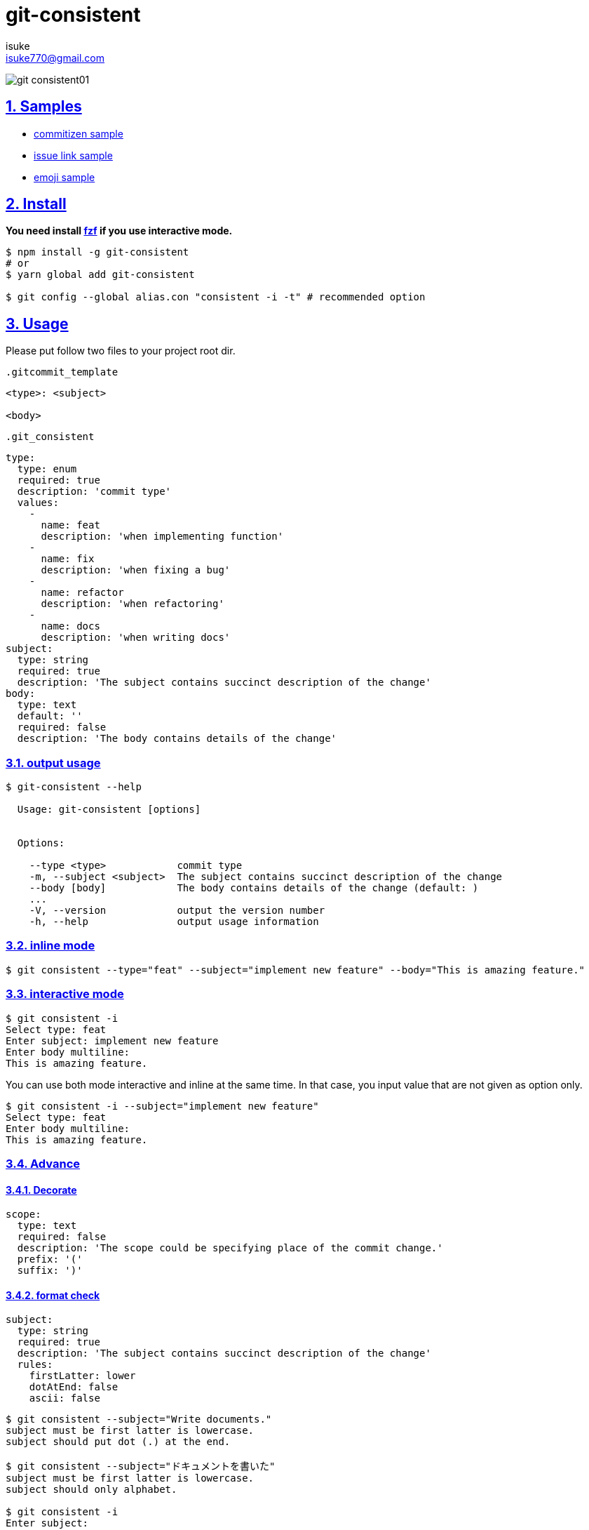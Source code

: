 :chapter-label:
:icons: font
:lang: en
:sectanchors:
:sectlinks:
:sectnums:
:sectnumlevels: 3
:source-highlighter: highlightjs

:author: isuke
:email: isuke770@gmail.com

= git-consistent

image:https://raw.githubusercontent.com/isuke/git-consistent/images/git-consistent01.gif[]

== Samples

* link:https://gist.github.com/isuke/183057f709b14b997772ffee0a226e66[commitizen sample]
* link:https://gist.github.com/isuke/1cc2931e30b4d59b2b623741ebff242b[issue link sample]
* link:https://gist.github.com/isuke/fade15cf04b9e172ee76c2784119b44e[emoji sample]

== Install

**You need install https://github.com/junegunn/fzf[fzf] if you use interactive mode.**

----
$ npm install -g git-consistent
# or
$ yarn global add git-consistent

$ git config --global alias.con "consistent -i -t" # recommended option
----

== Usage

Please put follow two files to your project root dir.

.`.gitcommit_template`
----
<type>: <subject>

<body>
----

[source,yaml]
.`.git_consistent`
----
type:
  type: enum
  required: true
  description: 'commit type'
  values:
    -
      name: feat
      description: 'when implementing function'
    -
      name: fix
      description: 'when fixing a bug'
    -
      name: refactor
      description: 'when refactoring'
    -
      name: docs
      description: 'when writing docs'
subject:
  type: string
  required: true
  description: 'The subject contains succinct description of the change'
body:
  type: text
  default: ''
  required: false
  description: 'The body contains details of the change'
----

=== output usage

[source,shell]
----
$ git-consistent --help

  Usage: git-consistent [options]


  Options:

    --type <type>            commit type
    -m, --subject <subject>  The subject contains succinct description of the change
    --body [body]            The body contains details of the change (default: )
    ...
    -V, --version            output the version number
    -h, --help               output usage information
----

=== inline mode

[source,shell]
----
$ git consistent --type="feat" --subject="implement new feature" --body="This is amazing feature."
----

=== interactive mode

[source,shell]
----
$ git consistent -i
Select type: feat
Enter subject: implement new feature
Enter body multiline:
This is amazing feature.
----

You can use both mode interactive and inline at the same time.
In that case, you input value that are not given as option only.

[source,shell]
----
$ git consistent -i --subject="implement new feature"
Select type: feat
Enter body multiline:
This is amazing feature.
----

=== Advance
==== Decorate

[source,yaml]
----
scope:
  type: text
  required: false
  description: 'The scope could be specifying place of the commit change.'
  prefix: '('
  suffix: ')'
----

==== format check

[source,yaml]
----
subject:
  type: string
  required: true
  description: 'The subject contains succinct description of the change'
  rules:
    firstLatter: lower
    dotAtEnd: false
    ascii: false
----

[source,shell]
----
$ git consistent --subject="Write documents."
subject must be first latter is lowercase.
subject should put dot (.) at the end.

$ git consistent --subject="ドキュメントを書いた"
subject must be first latter is lowercase.
subject should only alphabet.

$ git consistent -i
Enter subject:
subject is required.
Enter subject: Write documents.
subject must be first latter is lowercase.
subject should put dot (.) at the end.
Enter subject: write document
----

==== variables

----
<githubIssueNum> <subject>

<githubIssueUrl>
<body>
----

[source,yaml]
----
githubIssueNum:
  type: string
  required: false
  description: 'github issue number'
  prefix: 'fix #'
subject:
  type: string
  required: true
  description: 'The subject contains succinct description of the change'
githubIssueUrl:
  type: variable
  origin: githubIssueNum
  description: 'github issue url'
  prefix: 'https://github.com/isuke/git-consistent/issues/'
body:
  type: text
  default: ''
  required: false
  description: 'The body contains details of the change'
----

[source,shell]
----
$ git consistent -i --subject="test" --body="This is test."
Enter githubIssueNum: 12

$ git log -n 1
commit a9d6457f3674c8620fbe72c769cee09ba5459f02
Author: isuke <isuke770@gmail.com>
Date:   Sat Feb 10 17:40:33 2018 +0900

    fix #12 test

    https://github.com/isuke/git-consistent/issues/12
    This is test.
----

==== spell check

With `-t` option.

[source,shell]
----
$ git consistent -t --type="feat" --scope="" --subject="this is some text we want to ceck for typos"
git commit -m "feat: this is some text we want to ceck for typos"
Is 'ceck' misspelled? Did you mean that? 'check', 'ceca', 'neck', 'cock', 'deck', 'peck', 'heck', 'beck', 'Peck', 'Beck', 'Keck'
----

==== emoji

[source,yml]
----
emoji:
  type: enum
  required: true
  description: 'commit type'
  values:
    -
      name: ':heavy_plus_sign:'
      description: 'when implementing function'
    -
      name: ':sunny:'
      description: 'when fixing a bug'
    -
      name: ':art:'
      description: 'when refactoring'
----

image:https://raw.githubusercontent.com/isuke/git-consistent/images/git-consistent02_emoji.png[]

==== git-duet

Run https://github.com/git-duet/git-duet[git-duet] mode when with `-d` option.

[source,shell]
----
$ git consistent -d --type="feat" --subject="duet test" --body=""

$ git log -n 1
Author: isuke <isuke770@gmail.com>
Date:   Sat Feb 10 15:13:40 2018 +0900

    feat: duet test

    Signed-off-by: foo <foo@example.con>
----

== .git_consistent format

----
<term>:
  <option key>: <option value>
  <option key>: <option value>
  <option key>: <option value>
<term>:
  <option key>: <option value>
  <option key>: <option value>
  <option key>: <option value>
<term>:
  <option key>: <option value>
  <option key>: <option value>
  <option key>: <option value>
----

[cols="1,1,2", options="header"]
|===
| key
| description
| value

| term
| .gitcommit_template's term
| string

| option key
| term's options
| `type`, `required`, `description`, `values`, `prefix`, `suffix`, `rules`

| `type`
| term's input type
| `enum`, `string`, `text`, `variable`

| `required`
| required?
| boolean

| `description`
| term's description
| string

| `values`
| enum's values
| Array

| `prefix`
| a decoration to be attached before the input value
| string

| `suffix`
| a decoration to be attached after the input value
| string

| `rules`
| input value format rules
| Object

| rule key
| rule's type
| `firstLatter`, `dotAtEnd`, `ascii`, `numberOnly`

| `firstLatter`
| upper case or lower case about input value's first latter
| `upper`, `lower`

| `dotAtEnd`
| need dot (`.`) input value's last
| boolean

| `ascii`
| allow ASCII?
| boolean

| `numberOnly`
| number only?
| boolean
|===


== command options

[cols="1,1", options="header"]
|===
| Option
| Description

| `-d, --duet`
| run git-duet mode

| `-D, --dry-run`
| run dry-run mode

| `-i, --interactive`
| run interactive mode

| `-s, --skip-options`
| skip not required term input (interactive mode only)

| `-S, --silent`
| dont show commit command

| `-t, --typo-check`,
| check spell

| `-V, --version`
| output the version number
|===

---

== TODO
=== feature
==== prompt history

=== Develop
==== test

[source,shell]
----
$ yarn run test
----
